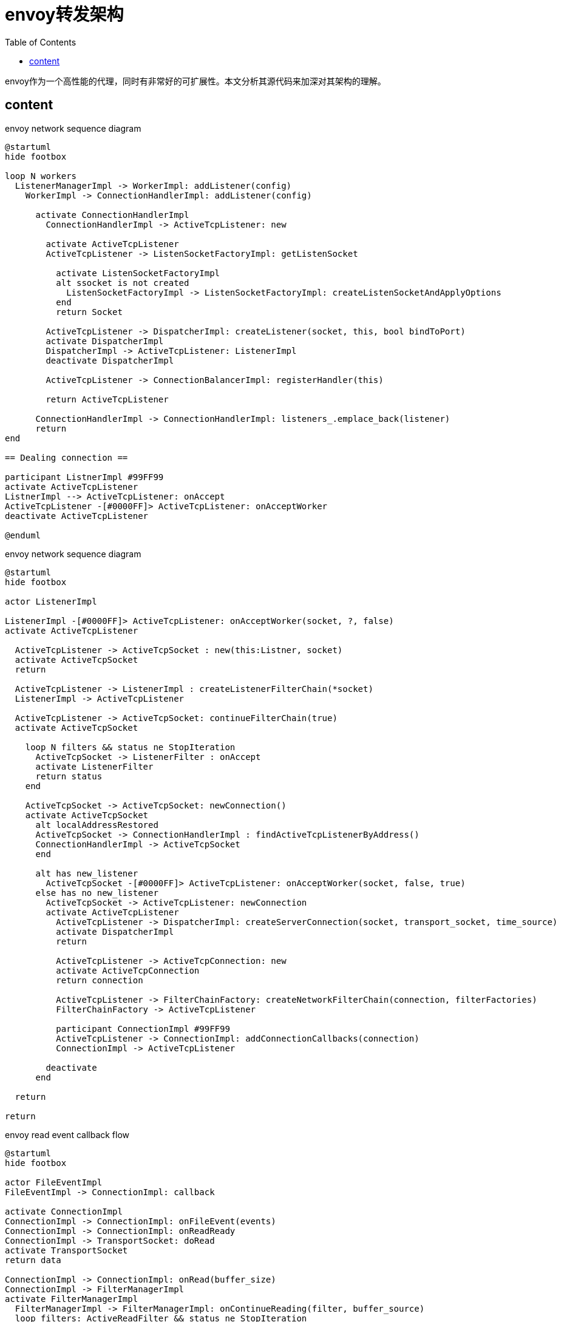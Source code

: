 ////
title: envoy转发架构
date: 2020-03-23T22:05:48+08:00
draft: true
////

= envoy转发架构
// https://github.com/asciidoctor/asciidoctor.org/blob/master/docs/_includes/listing-wrap.adoc
// https://asciidoctor.org/docs/user-manual/#to-wrap-or-to-scroll
:prewrap!:
:toc:
:experimental:
:icons: font
:imagesoutdir: static/post/envoy-structure

envoy作为一个高性能的代理，同时有非常好的可扩展性。本文分析其源代码来加深对其架构的理解。

// <!--more-->

== content

////
.sequence-diagram demo
[plantuml, "demo", svg]
....
@startuml
skinparam backgroundColor #EEEBDC
skinparam handwritten true

skinparam sequence {
	ArrowColor DeepSkyBlue
	ActorBorderColor DeepSkyBlue
	LifeLineBorderColor blue
	LifeLineBackgroundColor #A9DCDF

	ParticipantBorderColor DeepSkyBlue
	ParticipantBackgroundColor DodgerBlue
	ParticipantFontName Impact
	ParticipantFontSize 17
	ParticipantFontColor #A9DCDF

	ActorBackgroundColor aqua
	ActorFontColor DeepSkyBlue
	ActorFontSize 17
	ActorFontName Aapex
}

actor User
participant "First Class" as A
participant "Second Class" as B
participant "Last Class" as C

User -> A: DoWork
activate A

A -> B: Create Request
activate B

B -> C: DoWork
activate C
C --> B: WorkDone
destroy C

B --> A: Request Created
deactivate B

A --> User: Done
deactivate A

@enduml
....
////

.envoy network sequence diagram
[plantuml, "envoy-network-flow", svg]
....
@startuml
hide footbox

loop N workers
  ListenerManagerImpl -> WorkerImpl: addListener(config)
    WorkerImpl -> ConnectionHandlerImpl: addListener(config)

      activate ConnectionHandlerImpl
        ConnectionHandlerImpl -> ActiveTcpListener: new

        activate ActiveTcpListener
        ActiveTcpListener -> ListenSocketFactoryImpl: getListenSocket

          activate ListenSocketFactoryImpl
          alt ssocket is not created
            ListenSocketFactoryImpl -> ListenSocketFactoryImpl: createListenSocketAndApplyOptions
          end
          return Socket

        ActiveTcpListener -> DispatcherImpl: createListener(socket, this, bool bindToPort)
        activate DispatcherImpl
        DispatcherImpl -> ActiveTcpListener: ListenerImpl
        deactivate DispatcherImpl

        ActiveTcpListener -> ConnectionBalancerImpl: registerHandler(this)

        return ActiveTcpListener

      ConnectionHandlerImpl -> ConnectionHandlerImpl: listeners_.emplace_back(listener)
      return
end

== Dealing connection ==

participant ListnerImpl #99FF99
activate ActiveTcpListener
ListnerImpl --> ActiveTcpListener: onAccept
ActiveTcpListener -[#0000FF]> ActiveTcpListener: onAcceptWorker
deactivate ActiveTcpListener

@enduml
....

.envoy network sequence diagram
[plantuml, "envoy-network-filters-flow", svg]
....
@startuml
hide footbox

actor ListenerImpl

ListenerImpl -[#0000FF]> ActiveTcpListener: onAcceptWorker(socket, ?, false)
activate ActiveTcpListener

  ActiveTcpListener -> ActiveTcpSocket : new(this:Listner, socket)
  activate ActiveTcpSocket
  return

  ActiveTcpListener -> ListenerImpl : createListenerFilterChain(*socket)
  ListenerImpl -> ActiveTcpListener

  ActiveTcpListener -> ActiveTcpSocket: continueFilterChain(true)
  activate ActiveTcpSocket

    loop N filters && status ne StopIteration
      ActiveTcpSocket -> ListenerFilter : onAccept
      activate ListenerFilter
      return status
    end

    ActiveTcpSocket -> ActiveTcpSocket: newConnection()
    activate ActiveTcpSocket
      alt localAddressRestored
      ActiveTcpSocket -> ConnectionHandlerImpl : findActiveTcpListenerByAddress()
      ConnectionHandlerImpl -> ActiveTcpSocket
      end

      alt has new_listener
        ActiveTcpSocket -[#0000FF]> ActiveTcpListener: onAcceptWorker(socket, false, true)
      else has no new_listener
        ActiveTcpSocket -> ActiveTcpListener: newConnection
        activate ActiveTcpListener
          ActiveTcpListener -> DispatcherImpl: createServerConnection(socket, transport_socket, time_source)
          activate DispatcherImpl
          return

          ActiveTcpListener -> ActiveTcpConnection: new
          activate ActiveTcpConnection
          return connection

          ActiveTcpListener -> FilterChainFactory: createNetworkFilterChain(connection, filterFactories)
          FilterChainFactory -> ActiveTcpListener

          participant ConnectionImpl #99FF99
          ActiveTcpListener -> ConnectionImpl: addConnectionCallbacks(connection)
          ConnectionImpl -> ActiveTcpListener

        deactivate
      end

  return

return

....


.envoy read event callback flow
[plantuml, "envoy-read-data-flow", svg]
....
@startuml
hide footbox

actor FileEventImpl
FileEventImpl -> ConnectionImpl: callback

activate ConnectionImpl
ConnectionImpl -> ConnectionImpl: onFileEvent(events)
ConnectionImpl -> ConnectionImpl: onReadReady
ConnectionImpl -> TransportSocket: doRead
activate TransportSocket
return data

ConnectionImpl -> ConnectionImpl: onRead(buffer_size)
ConnectionImpl -> FilterManagerImpl
activate FilterManagerImpl
  FilterManagerImpl -> FilterManagerImpl: onContinueReading(filter, buffer_source)
  loop filters: ActiveReadFilter && status ne StopIteration
    alt filter has initialized
      FilterManagerImpl -> ReadFilter: onNewConnection()
    end

    FilterManagerImpl -> ReadFilter: onData(buffer, end_stream: bool)
    activate ReadFilter
    return status
  end
....

.envoy-wasm get value from host
[plantuml, "envoy-wasm-get-value", svg]
....

@startuml
hide footbox

actor Request
Request -> WasmFilter: Callbacks
  WasmFilter -> wasm_sdk: getValue
  wasm_sdk -> wasm_sdk: getProperty
  wasm_sdk -> host_env: proxy_get_property

  participant "Common::Wasm::Context[HTTP/TCP Filter]" as WasmHostContext
  host_env -> WasmHostContext: getProperty

....
